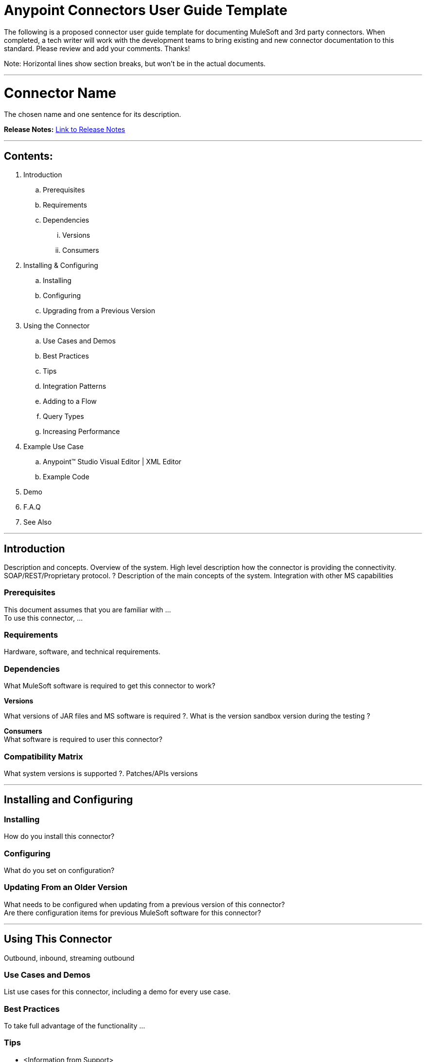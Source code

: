 = Anypoint Connectors User Guide Template

The following is a proposed connector user guide template for documenting MuleSoft and 3rd party connectors. When completed, a tech writer will work with the development teams to bring existing and new connector documentation to this standard. Please review and add your comments. Thanks!

Note: Horizontal lines show section breaks, but won’t be in the actual documents.

---

= Connector Name
:keywords: add_keywords_separated_by_commas

The chosen name and one sentence for its description.

*Release Notes:* link:/release-notes/xyz-connector-release-notes[Link to Release Notes]

////
Note: existing MuleSoft documentation should be copied from right-hand column of link:https://github.com/mulesoft/mulesoft-docs/blob/master/links.csv. Links should always follow "link:"
////

---

== Contents:
// Remove entire "Contents" section from the final version since page builds Contents automatically

. Introduction
.. Prerequisites
.. Requirements
.. Dependencies
... Versions
... Consumers

. Installing & Configuring
.. Installing
.. Configuring
.. Upgrading from a Previous Version

. Using the Connector
.. Use Cases and Demos
.. Best Practices
.. Tips
.. Integration Patterns
.. Adding to a Flow
.. Query Types
.. Increasing Performance

. Example Use Case
..  Anypoint™ Studio Visual Editor | XML Editor
.. Example Code
. Demo
. F.A.Q
. See Also

---

== Introduction

Description and concepts.
Overview of the system.
High level description how the connector is providing the connectivity. SOAP/REST/Proprietary protocol. ?
Description of the main concepts of the system.
Integration with other MS capabilities

=== Prerequisites

This document assumes that you are familiar with … +
To use this connector, … +

=== Requirements

Hardware, software, and technical requirements.

=== Dependencies

What MuleSoft software is required to get this connector to work? +

*Versions* +

What versions of JAR files and MS software is required  ?. What is the version sandbox version during the testing ? +

*Consumers* +
What software is required to user this connector?

=== Compatibility Matrix
What system versions is supported ?. Patches/APIs versions

---

== Installing and Configuring

=== Installing

How do you install this connector?

=== Configuring

What do you set on configuration? +

=== Updating From an Older Version

What needs to be configured when updating from a previous version of this connector?  +
Are there configuration items for previous MuleSoft software for this connector?

---

== Using This Connector

Outbound, inbound, streaming outbound  +

=== Use Cases and Demos
List use cases for this connector, including a demo for every use case. +


=== Best Practices
To take full advantage of the functionality … +

=== Tips
* <Information from Support>

=== Integration Patterns

___ recognizes these integration patterns for connecting with other systems…

=== Adding to a Flow

Use a ____ Connector in your application -> flowchart +

=== Query Types

If talking to a database, what queries are allowed by this connector? +

=== Increasing Performance

What can you set in the connector to increase performance?

---

== Example Use Case

Explain what this example is for.

It should contain a fully functional Mule application as a demo, where the use case is considered. The demo needs to be simple and only considering a single use case.

===  Anypoint Studio Visual Editor | XML Editor

Explain how to create this case with  Anypoint Studio  visual editor and XML editor +

[tabs]
-----
[tab,title="Studio Visual Editor"]
....
[tab content goes here]
....
[tab,title="XML Editor"]
....
[tab content goes here]
....
-----

=== Code Example

Number code example lines and explain blocks of lines

---
=== F.A.Q

* Add here all the items you consider useful.

=== See Also

* Access full reference documentation for the connector.
